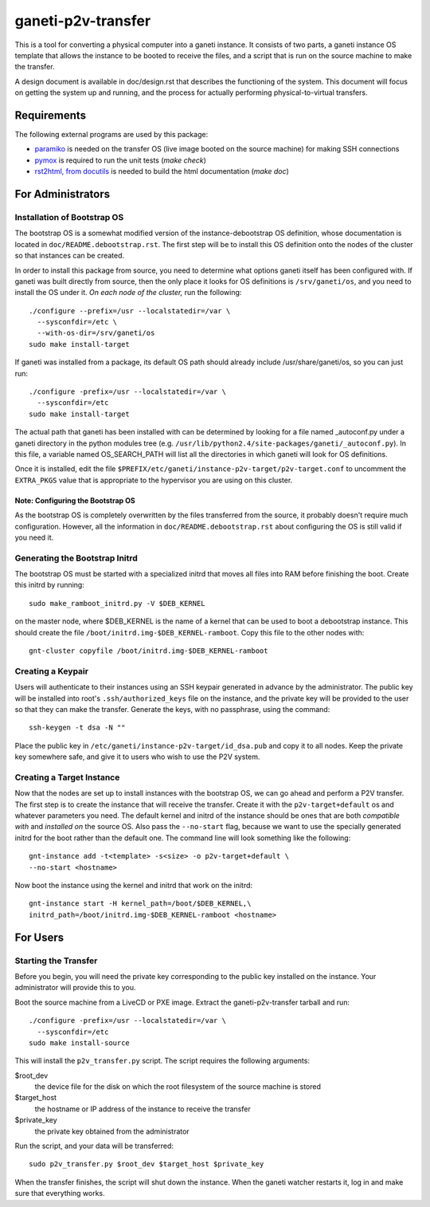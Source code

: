===================
ganeti-p2v-transfer
===================

This is a tool for converting a physical computer into a ganeti
instance. It consists of two parts, a ganeti instance OS template that
allows the instance to be booted to receive the files, and a script that
is run on the source machine to make the transfer.

A design document is available in doc/design.rst that describes the
functioning of the system. This document will focus on getting the
system up and running, and the process for actually performing
physical-to-virtual transfers.

Requirements
============

The following external programs are used by this package:

* `paramiko <http://www.lag.net/paramiko/>`_ is needed on the transfer
  OS (live image booted on the source machine) for making SSH
  connections
* `pymox <http://code.google.com/p/pymox/>`_ is required to run the unit
  tests (`make check`)
* `rst2html, from docutils <http://docutils.sourceforge.net/>`_ is
  needed to build the html documentation (`make doc`)


For Administrators
==================

Installation of Bootstrap OS
----------------------------

The bootstrap OS is a somewhat modified version of the
instance-debootstrap OS definition, whose documentation is located in
``doc/README.debootstrap.rst``. The first step will be to install this
OS definition onto the nodes of the cluster so that instances can be
created.

In order to install this package from source, you need to determine what
options ganeti itself has been configured with. If ganeti was built
directly from source, then the only place it looks for OS definitions is
``/srv/ganeti/os``, and you need to install the OS under it. *On each
node of the cluster,* run the following::

  ./configure --prefix=/usr --localstatedir=/var \
    --sysconfdir=/etc \
    --with-os-dir=/srv/ganeti/os
  sudo make install-target

If ganeti was installed from a package, its default OS path should
already include /usr/share/ganeti/os, so you can just run::

  ./configure -prefix=/usr --localstatedir=/var \
    --sysconfdir=/etc
  sudo make install-target

The actual path that ganeti has been installed with can be determined by
looking for a file named _autoconf.py under a ganeti directory in the
python modules tree (e.g.
``/usr/lib/python2.4/site-packages/ganeti/_autoconf.py``). In this file,
a variable named OS_SEARCH_PATH will list all the directories in which
ganeti will look for OS definitions.

Once it is installed, edit the file
``$PREFIX/etc/ganeti/instance-p2v-target/p2v-target.conf`` to uncomment
the ``EXTRA_PKGS`` value that is appropriate to the hypervisor you are
using on this cluster.


Note: Configuring the Bootstrap OS
~~~~~~~~~~~~~~~~~~~~~~~~~~~~~~~~~~

As the bootstrap OS is completely overwritten by the files transferred
from the source, it probably doesn't require much configuration.
However, all the information in ``doc/README.debootstrap.rst`` about
configuring the OS is still valid if you need it.


Generating the Bootstrap Initrd
-------------------------------

The bootstrap OS must be started with a specialized initrd that moves
all files into RAM before finishing the boot. Create this initrd by
running::

  sudo make_ramboot_initrd.py -V $DEB_KERNEL

on the master node, where $DEB_KERNEL is the name of a kernel that can
be used to boot a debootstrap instance. This should create the file
``/boot/initrd.img-$DEB_KERNEL-ramboot``. Copy this file to the other
nodes with::

  gnt-cluster copyfile /boot/initrd.img-$DEB_KERNEL-ramboot


Creating a Keypair
------------------

Users will authenticate to their instances using an SSH keypair
generated in advance by the administrator. The public key will be
installed into root's ``.ssh/authorized_keys`` file on the instance, and
the private key will be provided to the user so that they can make the
transfer. Generate the keys, with no passphrase, using the command::

  ssh-keygen -t dsa -N ""

Place the public key in ``/etc/ganeti/instance-p2v-target/id_dsa.pub``
and copy it to all nodes. Keep the private key somewhere safe, and give
it to users who wish to use the P2V system.


Creating a Target Instance
--------------------------

Now that the nodes are set up to install instances with the bootstrap
OS, we can go ahead and perform a P2V transfer. The first step is to
create the instance that will receive the transfer. Create it with
the ``p2v-target+default`` os and whatever parameters you need. The
default kernel and initrd of the instance should be ones that are both
*compatible with* and *installed on* the source OS. Also pass the
``--no-start`` flag, because we want to use the specially generated
initrd for the boot rather than the default one. The command line will
look something like the following::

  gnt-instance add -t<template> -s<size> -o p2v-target+default \
  --no-start <hostname>

Now boot the instance using the kernel and initrd that work on the
initrd::

  gnt-instance start -H kernel_path=/boot/$DEB_KERNEL,\
  initrd_path=/boot/initrd.img-$DEB_KERNEL-ramboot <hostname>


For Users
=========

Starting the Transfer
---------------------

Before you begin, you will need the private key corresponding to the
public key installed on the instance. Your administrator will provide
this to you.

Boot the source machine from a LiveCD or PXE image. Extract the
ganeti-p2v-transfer tarball and run::

  ./configure -prefix=/usr --localstatedir=/var \
    --sysconfdir=/etc
  sudo make install-source

This will install the ``p2v_transfer.py`` script. The script requires
the following arguments:

$root_dev
  the device file for the disk on which the root filesystem of the
  source machine is stored

$target_host
  the hostname or IP address of the instance to receive the transfer

$private_key
  the private key obtained from the administrator

Run the script, and your data will be transferred::

  sudo p2v_transfer.py $root_dev $target_host $private_key

When the transfer finishes, the script will shut down the instance. When
the ganeti watcher restarts it, log in and make sure that everything
works.

.. vim: set textwidth=72 :
.. Local Variables:
.. mode: rst
.. fill-column: 72
.. End:
